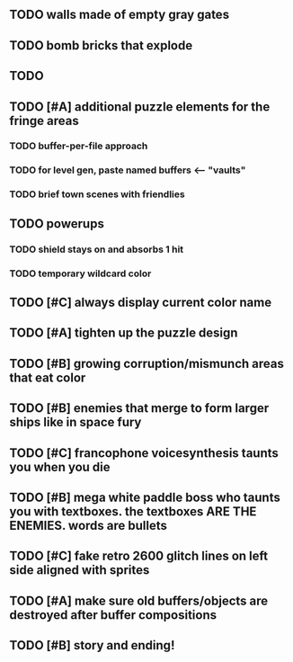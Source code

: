 ** TODO walls made of empty gray gates
** TODO bomb bricks that explode
** TODO 
** TODO [#A] additional puzzle elements for the fringe areas
*** TODO buffer-per-file approach
*** TODO for level gen, paste named buffers <---- "vaults"
*** TODO brief town scenes with friendlies 
** TODO powerups
*** TODO shield stays on and absorbs 1 hit
*** TODO temporary wildcard color
** TODO [#C] always display current color name 
** TODO [#A] tighten up the puzzle design
** TODO [#B] growing corruption/mismunch areas that eat color
** TODO [#B] enemies that merge to form larger ships like in space fury 
** TODO [#C] francophone voicesynthesis taunts you when you die
** TODO [#B] mega white paddle boss who taunts you with textboxes. the textboxes ARE THE ENEMIES. words are bullets
** TODO [#C] fake retro 2600 glitch lines on left side aligned with sprites 
** TODO [#A] make sure old buffers/objects are destroyed after buffer compositions
** TODO [#B] story and ending!
